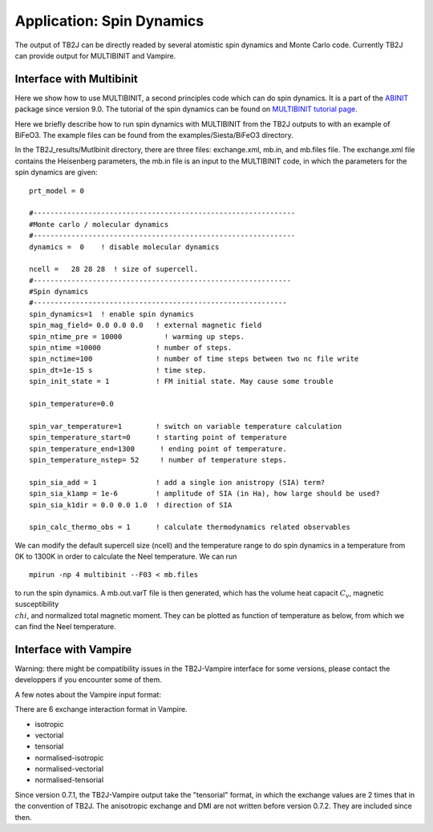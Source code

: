 Application: Spin Dynamics
=====================================

The output of TB2J can be directly readed by several atomistic spin
dynamics and Monte Carlo code. Currently TB2J can provide output for
MULTIBINIT and Vampire. 


Interface with Multibinit
------------------------------------------
Here we show how to use MULTIBINIT, a
second principles code which can do spin dynamics. It is a part of the
`ABINIT <ABINIT>`_ package since version 9.0. The tutorial of the spin dynamics can be found
on `MULTIBINIT tutorial page <MULTIBINIT>`_.

.. _ABINIT: https://www.abinit.org
.. _MULTIBINIT: https://docs.abinit.org/tutorial/spin_model

Here we briefly describe how to run spin dynamics with MULTIBINIT from the TB2J outputs to with an example of BiFeO3. The example files can be found from the examples/Siesta/BiFeO3 directory.

In the TB2J\_results/Mutlbinit directory, there are three files: exchange.xml, mb.in, and mb.files file. The exchange.xml file contains the Heisenberg parameters, the mb.in file is an input to the MULTIBINIT code, in which the parameters for the spin dynamics are given::

  prt_model = 0

  #--------------------------------------------------------------
  #Monte carlo / molecular dynamics
  #--------------------------------------------------------------
  dynamics =  0    ! disable molecular dynamics

  ncell =   28 28 28  ! size of supercell.
  #-------------------------------------------------------------
  #Spin dynamics
  #------------------------------------------------------------
  spin_dynamics=1  ! enable spin dynamics
  spin_mag_field= 0.0 0.0 0.0   ! external magnetic field
  spin_ntime_pre = 10000          ! warming up steps.
  spin_ntime =10000             ! number of steps.
  spin_nctime=100               ! number of time steps between two nc file write
  spin_dt=1e-15 s               ! time step.
  spin_init_state = 1           ! FM initial state. May cause some trouble

  spin_temperature=0.0

  spin_var_temperature=1        ! switch on variable temperature calculation
  spin_temperature_start=0      ! starting point of temperature
  spin_temperature_end=1300      ! ending point of temperature.
  spin_temperature_nstep= 52     ! number of temperature steps.

  spin_sia_add = 1              ! add a single ion anistropy (SIA) term?
  spin_sia_k1amp = 1e-6         ! amplitude of SIA (in Ha), how large should be used?
  spin_sia_k1dir = 0.0 0.0 1.0  ! direction of SIA

  spin_calc_thermo_obs = 1      ! calculate thermodynamics related observables

We can modify the default supercell size (ncell) and the temperature range to do spin dynamics in a temperature from 0K to 1300K in order to calculate the Neel temperature. We can run ::

  mpirun -np 4 multibinit --F03 < mb.files

to run the spin dynamics. A mb.out.varT file is then generated, which has the volume heat capacit :math:`C_v`, magnetic susceptibility :math:`\\chi`, and normalized total magnetic moment. They can be plotted as function of temperature as below, from which we can find the Neel temperature.

.. figure:: ./BFOvarT.png
   :alt: BFOvarT





Interface with Vampire
--------------------------------------
Warning: there might be compatibility issues in the TB2J-Vampire interface for some versions, please contact the developpers if you encounter some of them. 

A few notes about the Vampire input format:

There are 6 exchange interaction format in Vampire. 

* isotropic

* vectorial

* tensorial

* normalised-isotropic

* normalised-vectorial

* normalised-tensorial

Since version 0.7.1, the TB2J-Vampire output take the "tensorial" format, in which the exchange values are 2 times that in the convention of TB2J. 
The anisotropic exchange and DMI are not written before version 0.7.2. They are included since then. 
